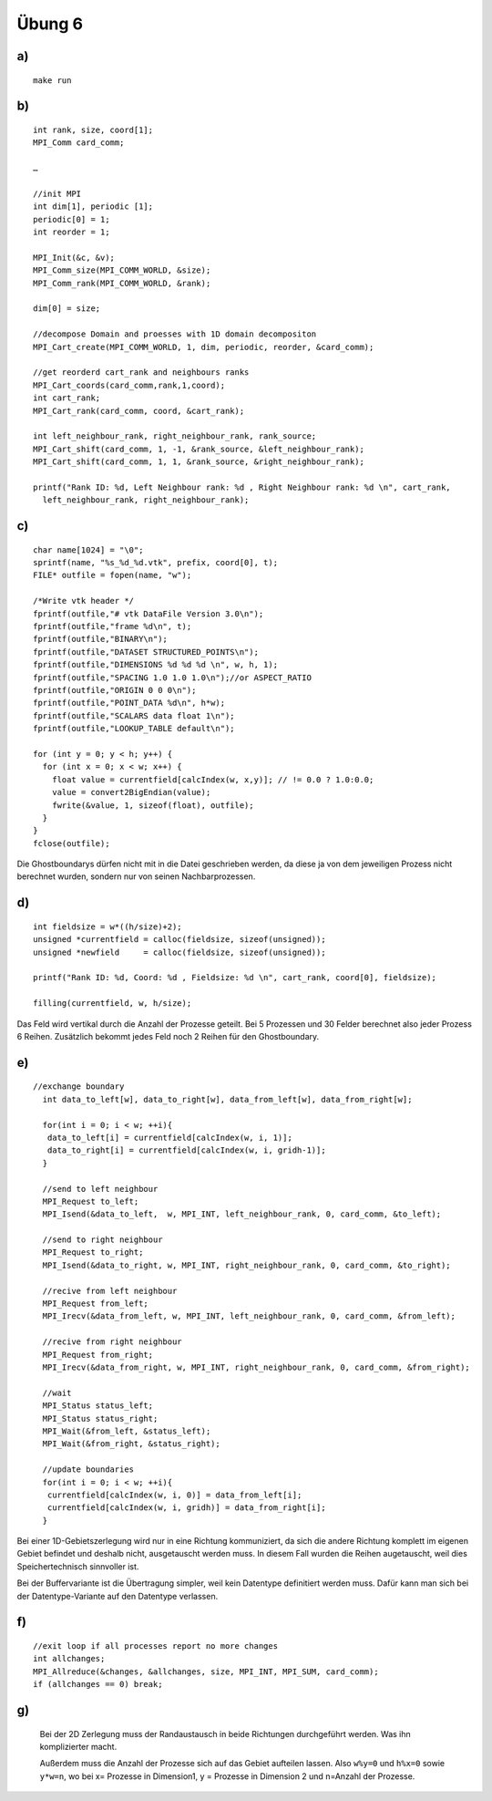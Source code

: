 =======
Übung 6
=======

a)
==

::

  make run

b)
==

::

  int rank, size, coord[1];
  MPI_Comm card_comm;

  …

  //init MPI
  int dim[1], periodic [1];
  periodic[0] = 1;
  int reorder = 1;

  MPI_Init(&c, &v);
  MPI_Comm_size(MPI_COMM_WORLD, &size);
  MPI_Comm_rank(MPI_COMM_WORLD, &rank);

  dim[0] = size;

  //decompose Domain and proesses with 1D domain decompositon
  MPI_Cart_create(MPI_COMM_WORLD, 1, dim, periodic, reorder, &card_comm);

  //get reorderd cart_rank and neighbours ranks
  MPI_Cart_coords(card_comm,rank,1,coord);
  int cart_rank;
  MPI_Cart_rank(card_comm, coord, &cart_rank);

  int left_neighbour_rank, right_neighbour_rank, rank_source;
  MPI_Cart_shift(card_comm, 1, -1, &rank_source, &left_neighbour_rank);
  MPI_Cart_shift(card_comm, 1, 1, &rank_source, &right_neighbour_rank);

  printf("Rank ID: %d, Left Neighbour rank: %d , Right Neighbour rank: %d \n", cart_rank,
    left_neighbour_rank, right_neighbour_rank);

c)
==

::

  char name[1024] = "\0";
  sprintf(name, "%s_%d_%d.vtk", prefix, coord[0], t);
  FILE* outfile = fopen(name, "w");

  /*Write vtk header */
  fprintf(outfile,"# vtk DataFile Version 3.0\n");
  fprintf(outfile,"frame %d\n", t);
  fprintf(outfile,"BINARY\n");
  fprintf(outfile,"DATASET STRUCTURED_POINTS\n");
  fprintf(outfile,"DIMENSIONS %d %d %d \n", w, h, 1);
  fprintf(outfile,"SPACING 1.0 1.0 1.0\n");//or ASPECT_RATIO
  fprintf(outfile,"ORIGIN 0 0 0\n");
  fprintf(outfile,"POINT_DATA %d\n", h*w);
  fprintf(outfile,"SCALARS data float 1\n");
  fprintf(outfile,"LOOKUP_TABLE default\n");

  for (int y = 0; y < h; y++) {
    for (int x = 0; x < w; x++) {
      float value = currentfield[calcIndex(w, x,y)]; // != 0.0 ? 1.0:0.0;
      value = convert2BigEndian(value);
      fwrite(&value, 1, sizeof(float), outfile);
    }
  }
  fclose(outfile);

Die Ghostboundarys dürfen nicht mit in die Datei geschrieben werden, da diese ja von dem jeweiligen Prozess nicht berechnet wurden, sondern nur von seinen Nachbarprozessen.

d)
==

::

  int fieldsize = w*((h/size)+2);
  unsigned *currentfield = calloc(fieldsize, sizeof(unsigned));
  unsigned *newfield     = calloc(fieldsize, sizeof(unsigned));

  printf("Rank ID: %d, Coord: %d , Fieldsize: %d \n", cart_rank, coord[0], fieldsize);

  filling(currentfield, w, h/size);

Das Feld wird vertikal durch die Anzahl der Prozesse geteilt. Bei 5 Prozessen und 30 Felder berechnet also jeder Prozess 6 Reihen. Zusätzlich bekommt jedes Feld noch 2 Reihen für den Ghostboundary.

e)
==

::

  //exchange boundary
    int data_to_left[w], data_to_right[w], data_from_left[w], data_from_right[w];

    for(int i = 0; i < w; ++i){
     data_to_left[i] = currentfield[calcIndex(w, i, 1)];
     data_to_right[i] = currentfield[calcIndex(w, i, gridh-1)];
    }

    //send to left neighbour
    MPI_Request to_left;
    MPI_Isend(&data_to_left,  w, MPI_INT, left_neighbour_rank, 0, card_comm, &to_left);

    //send to right neighbour
    MPI_Request to_right;
    MPI_Isend(&data_to_right, w, MPI_INT, right_neighbour_rank, 0, card_comm, &to_right);

    //recive from left neighbour
    MPI_Request from_left;
    MPI_Irecv(&data_from_left, w, MPI_INT, left_neighbour_rank, 0, card_comm, &from_left);

    //recive from right neighbour
    MPI_Request from_right;
    MPI_Irecv(&data_from_right, w, MPI_INT, right_neighbour_rank, 0, card_comm, &from_right);

    //wait
    MPI_Status status_left;
    MPI_Status status_right;
    MPI_Wait(&from_left, &status_left);
    MPI_Wait(&from_right, &status_right);

    //update boundaries
    for(int i = 0; i < w; ++i){
     currentfield[calcIndex(w, i, 0)] = data_from_left[i];
     currentfield[calcIndex(w, i, gridh)] = data_from_right[i];
    }

Bei einer 1D-Gebietszerlegung wird nur in eine Richtung kommuniziert, da sich die andere Richtung komplett im eigenen Gebiet befindet und deshalb nicht, ausgetauscht werden muss. In diesem Fall wurden die Reihen augetauscht, weil dies Speichertechnisch sinnvoller ist.

Bei der Buffervariante ist die Übertragung simpler, weil kein Datentype definitiert werden muss. Dafür kann man sich bei der Datentype-Variante auf den Datentype verlassen.

f)
==

::

  //exit loop if all processes report no more changes
  int allchanges;
  MPI_Allreduce(&changes, &allchanges, size, MPI_INT, MPI_SUM, card_comm);
  if (allchanges == 0) break;

g)
==

  Bei der 2D Zerlegung muss der Randaustausch in beide Richtungen durchgeführt werden. Was ihn komplizierter macht.

  Außerdem muss die Anzahl der Prozesse sich auf das Gebiet aufteilen lassen. Also ``w%y=0`` und ``h%x=0`` sowie ``y*w=n``, wo bei x= Prozesse in Dimension1, y = Prozesse in Dimension 2 und n=Anzahl der Prozesse.
